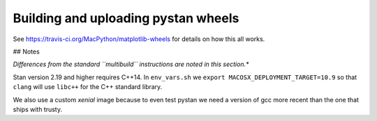 ####################################
Building and uploading pystan wheels
####################################

See https://travis-ci.org/MacPython/matplotlib-wheels for details on how this
all works.


## Notes

*Differences from the standard ``multibuild`` instructions are noted in this section.**

Stan version 2.19 and higher requires C++14. In ``env_vars.sh`` we ``export MACOSX_DEPLOYMENT_TARGET=10.9``
so that ``clang`` will use ``libc++`` for the C++ standard library.

We also use a custom `xenial` image because to even test pystan we need a
version of gcc more recent than the one that ships with trusty.
